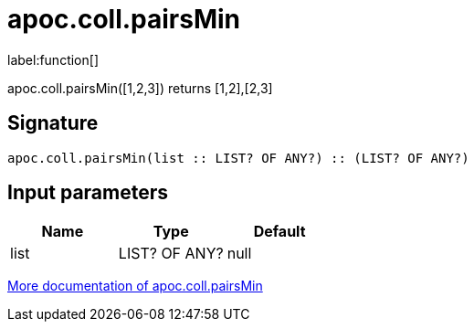 ////
This file is generated by DocsTest, so don't change it!
////

= apoc.coll.pairsMin
:description: This section contains reference documentation for the apoc.coll.pairsMin function.

label:function[]

[.emphasis]
apoc.coll.pairsMin([1,2,3]) returns [1,2],[2,3]

== Signature

[source]
----
apoc.coll.pairsMin(list :: LIST? OF ANY?) :: (LIST? OF ANY?)
----

== Input parameters
[.procedures, opts=header]
|===
| Name | Type | Default 
|list|LIST? OF ANY?|null
|===

xref::data-structures/collection-list-functions.adoc[More documentation of apoc.coll.pairsMin,role=more information]

